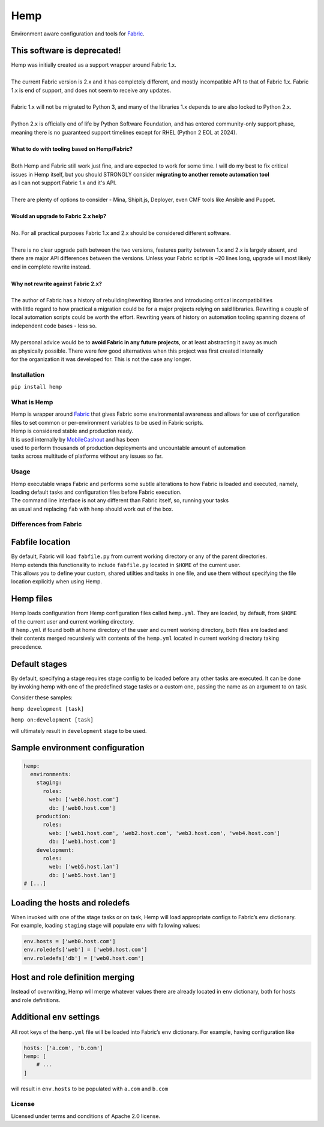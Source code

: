 Hemp
=====

Environment aware configuration and tools for `Fabric <http://www.fabfile.org>`_.

.. image:: https://img.shields.io/pypi/v/Hemp.svg?style=flat-square   :target: https://pypi.python.org/pypi/Hemp
.. image:: https://img.shields.io/pypi/l/Hemp.svg?style=flat-square   :target: https://pypi.python.org/pypi/Hemp
.. image:: https://img.shields.io/pypi/pyversions/Hemp.svg?style=flat-square   :target: https://pypi.python.org/pypi/Hemp
.. image:: https://img.shields.io/github/issues/Addvilz/hemp.svg?style=flat-square   :target: https://github.com/Addvilz/hemp/issues

This software is deprecated!
~~~~~~~~~~~~~~~~~~~~~~~~~~~~

| Hemp was initially created as a support wrapper around Fabric 1.x.
|
| The current Fabric version is 2.x and it has completely different, and mostly incompatible API to that of Fabric 1.x. Fabric 1.x is end of support, and does not seem to receive any updates.
|
| Fabric 1.x will not be migrated to Python 3, and many of the libraries 1.x depends to are also locked to Python 2.x.
|
| Python 2.x is officially end of life by Python Software Foundation, and has entered community-only support phase, meaning there is no guaranteed support timelines except for RHEL (Python 2 EOL at 2024).
|
| **What to do with tooling based on Hemp/Fabric?**
|
| Both Hemp and Fabric still work just fine, and are expected to work for some time. I will do my best to fix critical
| issues in Hemp itself, but you should STRONGLY consider **migrating to another remote automation tool**
| as I can not support Fabric 1.x and it's API.
| 
| There are plenty of options to consider - Mina, Shipit.js, Deployer, even CMF tools like Ansible and Puppet.
|
| **Would an upgrade to Fabric 2.x help?**
|
| No. For all practical purposes Fabric 1.x and 2.x should be considered different software.
|
| There is no clear upgrade path between the two versions, features parity between 1.x and 2.x is largely absent, and there are major API differences between the versions. Unless your Fabric script is ~20 lines long, upgrade will most likely end in complete rewrite instead.
|
| **Why not rewrite against Fabric 2.x?**
|
| The author of Fabric has a history of rebuilding/rewriting libraries and introducing critical incompatibilities
| with little regard to how practical a migration could be for a major projects relying on said libraries. Rewriting a couple of local automation scripts could be worth the effort. Rewriting years of history on automation tooling spanning dozens of independent code bases - less so.
|
| My personal advice would be to **avoid Fabric in any future projects**, or at least abstracting it away as much 
| as physically possible. There were few good alternatives when this project was first created internally
| for the organization it was developed for. This is not the case any longer.


Installation
------------

``pip install hemp``

What is Hemp
-------------

| Hemp is wrapper around `Fabric <http://www.fabfile.org>`_
 that gives Fabric some environmental awareness and allows for use of configuration
| files to set common or per-environment variables to be used in Fabric scripts.
| Hemp is considered stable and production ready. 
| It is used internally by `MobileCashout <https://github.com/mobilecashout>`_ and has been
| used to perform thousands of production deployments and uncountable amount of automation
| tasks across multitude of platforms without any issues so far.

Usage
-----

| Hemp executable wraps Fabric and performs some subtle alterations to
  how Fabric is loaded and executed, namely,
| loading default tasks and configuration files before Fabric execution.
| The command line interface is not any different than Fabric itself,
  so, running your tasks
| as usual and replacing ``fab`` with ``hemp`` should work out of the
  box.

Differences from Fabric
-----------------------

Fabfile location
~~~~~~~~~~~~~~~~

| By default, Fabric will load ``fabfile.py`` from current working
  directory or any of the parent directories.
| Hemp extends this functionality to include ``fabfile.py`` located in
  ``$HOME`` of the current user.

| This allows you to define your custom, shared utilties and tasks in
  one file, and use them without specifying the file
| location explicitly when using Hemp.

Hemp files
~~~~~~~~~~

| Hemp loads configuration from Hemp configuration files called
  ``hemp.yml``. They are loaded, by default, from ``$HOME``
| of the current user and current working directory.

| If ``hemp.yml`` if found both at home directory of the user and
  current working directory, both files are loaded and
| their contents merged recursively with contents of the ``hemp.yml``
  located in current working directory taking precedence.

Default stages
~~~~~~~~~~~~~~

| By default, specifying a stage requires stage config to be loaded
  before any other tasks are executed. It can be done
| by invoking hemp with one of the predefined stage tasks or a custom
  one, passing the name as an argument to ``on`` task.

Consider these samples:

``hemp development [task]``

``hemp on:development [task]``

will ultimately result in ``development`` stage to be used.

Sample environment configuration
~~~~~~~~~~~~~~~~~~~~~~~~~~~~~~~~

.. code:: yaml

    hemp:
      environments:
        staging:
          roles:
            web: ['web0.host.com']
            db: ['web0.host.com']
        production:
          roles:
            web: ['web1.host.com', 'web2.host.com', 'web3.host.com', 'web4.host.com']
            db: ['web1.host.com']
        development:
          roles:
            web: ['web5.host.lan']
            db: ['web5.host.lan']
    # [...]

Loading the hosts and roledefs
~~~~~~~~~~~~~~~~~~~~~~~~~~~~~~

| When invoked with one of the stage tasks or ``on`` task, Hemp will
  load appropriate configs to Fabric’s ``env`` dictionary.
| For example, loading ``staging`` stage will populate ``env`` with
  fallowing values:

.. code:: python

    env.hosts = ['web0.host.com']
    env.roledefs['web'] = ['web0.host.com']
    env.roledefs['db'] = ['web0.host.com']


Host and role definition merging
~~~~~~~~~~~~~~~~~~~~~~~~~~~~~~~~

| Instead of overwriting, Hemp will merge whatever values there are
  already located in ``env`` dictionary, both for hosts
| and role definitions.

Additional ``env`` settings
~~~~~~~~~~~~~~~~~~~~~~~~~~~

All root keys of the ``hemp.yml`` file will be loaded into Fabric’s
``env`` dictionary. For example, having configuration like

.. code:: yaml

    hosts: ['a.com', 'b.com']
    hemp: [
        # ...
    ]

will result in ``env.hosts`` to be populated with ``a.com`` and
``b.com``

License
-------

Licensed under terms and conditions of Apache 2.0 license.
